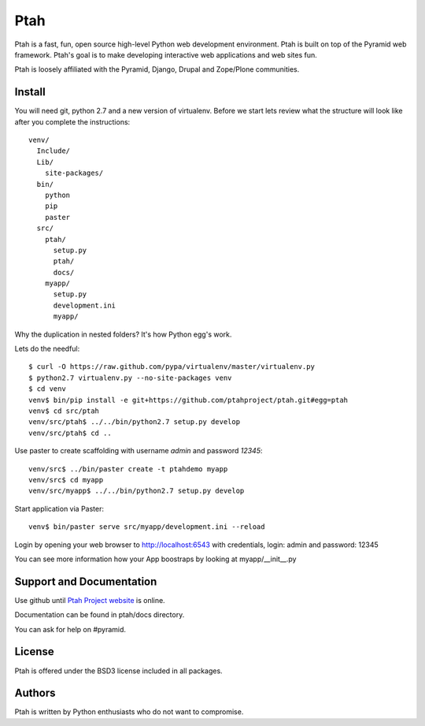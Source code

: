 Ptah
====

Ptah is a fast, fun, open source high-level Python web development environment.
Ptah is built on top of the Pyramid web framework.  Ptah's goal is to make 
developing interactive web applications and web sites fun. 

Ptah is loosely affiliated with the Pyramid, Django, Drupal and Zope/Plone communities.

Install
-------

You will need git, python 2.7 and a new version of virtualenv.  Before we start
lets review what the structure will look like after you complete the 
instructions::

  venv/
    Include/
    Lib/
      site-packages/
    bin/
      python
      pip
      paster
    src/
      ptah/
        setup.py
        ptah/
        docs/
      myapp/
        setup.py
        development.ini
        myapp/
          

Why the duplication in nested folders?  It's how Python egg's work.

Lets do the needful::

  $ curl -O https://raw.github.com/pypa/virtualenv/master/virtualenv.py
  $ python2.7 virtualenv.py --no-site-packages venv
  $ cd venv
  venv$ bin/pip install -e git+https://github.com/ptahproject/ptah.git#egg=ptah
  venv$ cd src/ptah
  venv/src/ptah$ ../../bin/python2.7 setup.py develop
  venv/src/ptah$ cd ..  
  
Use paster to create scaffolding with username *admin* and password *12345*::

  venv/src$ ../bin/paster create -t ptahdemo myapp
  venv/src$ cd myapp
  venv/src/myapp$ ../../bin/python2.7 setup.py develop

Start application via Paster::

  venv$ bin/paster serve src/myapp/development.ini --reload

Login by opening your web browser to http://localhost:6543 with credentials,
login: admin and password: 12345

You can see more information how your App boostraps by looking at myapp/__init__.py

Support and Documentation
-------------------------

Use github until `Ptah Project website <http://ptahproject.org/>`_ is online.

Documentation can be found in ptah/docs directory.

You can ask for help on #pyramid.

License
-------

Ptah is offered under the BSD3 license included in all packages.

Authors
-------

Ptah is written by Python enthusiasts who do not want to compromise.
